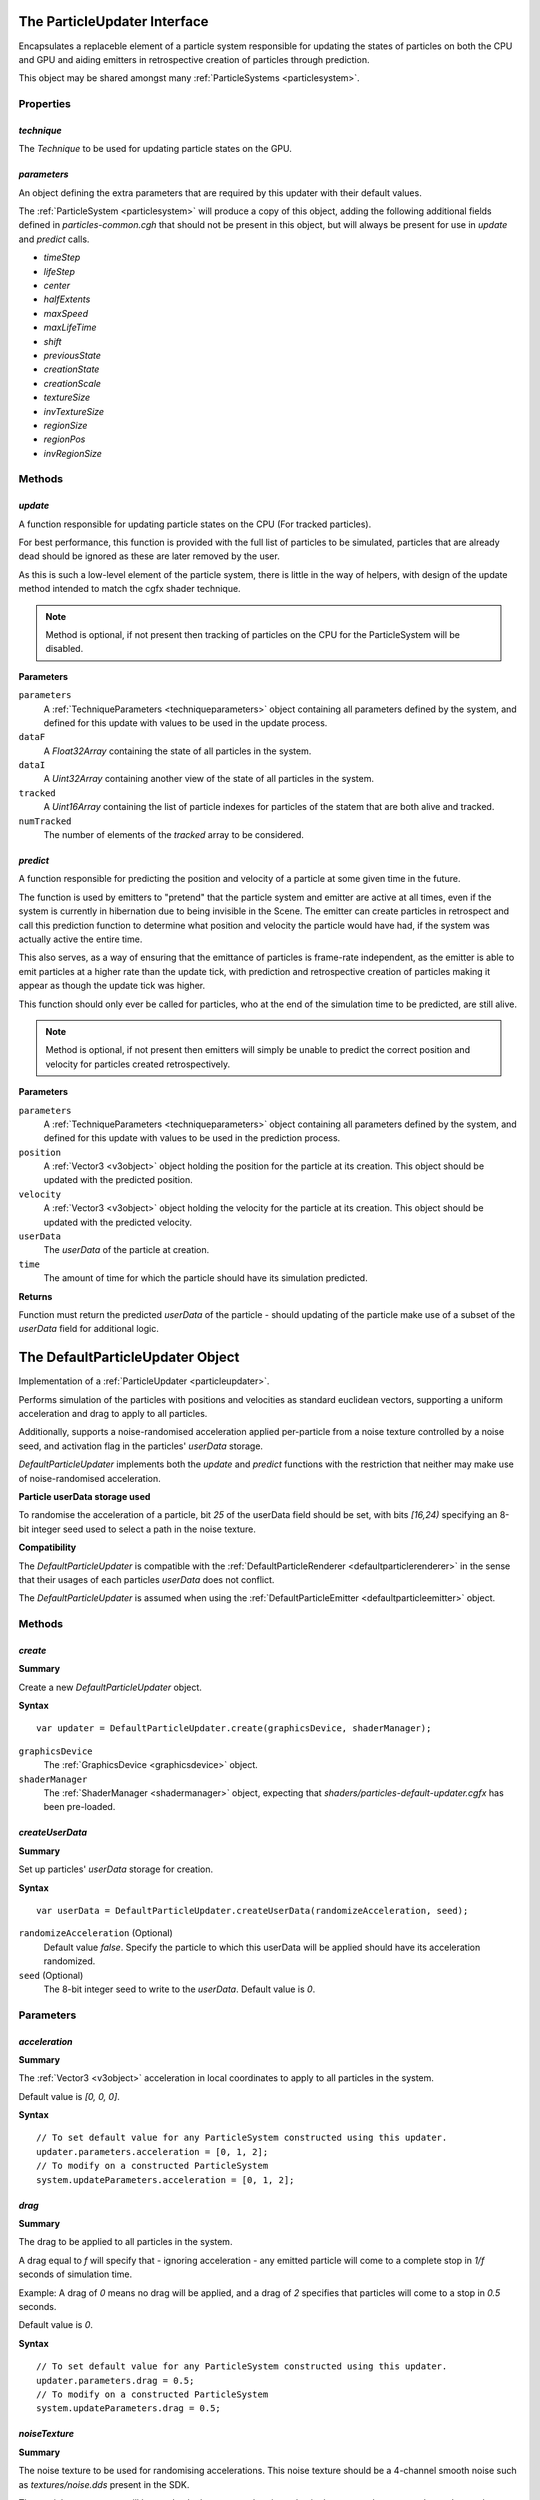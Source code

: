 .. index::
    single: ParticleUpdater

.. highlight:: javascript

.. _particleupdater:

=============================
The ParticleUpdater Interface
=============================

Encapsulates a replaceble element of a particle system responsible for updating the states of particles on both the CPU and GPU and aiding emitters in retrospective creation of particles through prediction.

This object may be shared amongst many :ref:`ParticleSystems <particlesystem>`.

Properties
==========

.. index::
    pair: ParticleUpdater; technique

`technique`
-----------

The `Technique` to be used for updating particle states on the GPU.

.. index::
    pair: ParticleUpdater; parameters

`parameters`
------------

An object defining the extra parameters that are required by this updater with their default values.

The :ref:`ParticleSystem <particlesystem>` will produce a copy of this object, adding the following additional fields defined in `particles-common.cgh` that should not be present in this object, but will always be present for use in `update` and `predict` calls.

* `timeStep`
* `lifeStep`
* `center`
* `halfExtents`
* `maxSpeed`
* `maxLifeTime`
* `shift`
* `previousState`
* `creationState`
* `creationScale`
* `textureSize`
* `invTextureSize`
* `regionSize`
* `regionPos`
* `invRegionSize`

.. index::
    pair: ParticleUpdater; update

Methods
=======

`update`
--------

A function responsible for updating particle states on the CPU (For tracked particles).

For best performance, this function is provided with the full list of particles to be simulated, particles that are already dead should be ignored as these are later removed by the user.

As this is such a low-level element of the particle system, there is little in the way of helpers, with design of the update method intended to match the cgfx shader technique.

.. note :: Method is optional, if not present then tracking of particles on the CPU for the ParticleSystem will be disabled.

**Parameters**

``parameters``
    A :ref:`TechniqueParameters <techniqueparameters>` object containing all parameters defined by the system, and defined for this update with values to be used in the update process.

``dataF``
    A `Float32Array` containing the state of all particles in the system.

``dataI``
    A `Uint32Array` containing another view of the state of all particles in the system.

``tracked``
    A `Uint16Array` containing the list of particle indexes for particles of the statem that are both alive and tracked.

``numTracked``
    The number of elements of the `tracked` array to be considered.

.. index::
    pair: ParticleUpdater; predict

`predict`
---------

A function responsible for predicting the position and velocity of a particle at some given time in the future.

The function is used by emitters to "pretend" that the particle system and emitter are active at all times, even if the system is currently in hibernation due to being invisible in the Scene. The emitter can create particles in retrospect and call this prediction function to determine what position and velocity the particle would have had, if the system was actually active the entire time.

This also serves, as a way of ensuring that the emittance of particles is frame-rate independent, as the emitter is able to emit particles at a higher rate than the update tick, with prediction and retrospective creation of particles making it appear as though the update tick was higher.

This function should only ever be called for particles, who at the end of the simulation time to be predicted, are still alive.

.. note :: Method is optional, if not present then emitters will simply be unable to predict the correct position and velocity for particles created retrospectively.

**Parameters**

``parameters``
    A :ref:`TechniqueParameters <techniqueparameters>` object containing all parameters defined by the system, and defined for this update with values to be used in the prediction process.

``position``
    A :ref:`Vector3 <v3object>` object holding the position for the particle at its creation. This object should be updated with the predicted position.

``velocity``
    A :ref:`Vector3 <v3object>` object holding the velocity for the particle at its creation. This object should be updated with the predicted velocity.

``userData``
    The `userData` of the particle at creation.

``time``
    The amount of time for which the particle should have its simulation predicted.

**Returns**

Function must return the predicted `userData` of the particle - should updating of the particle make use of a subset of the `userData` field for additional logic.

.. _defaultparticleupdater:

=================================
The DefaultParticleUpdater Object
=================================

Implementation of a :ref:`ParticleUpdater <particleupdater>`.

Performs simulation of the particles with positions and velocities as standard euclidean vectors, supporting a uniform acceleration and drag to apply to all particles.

Additionally, supports a noise-randomised acceleration applied per-particle from a noise texture controlled by a noise seed, and activation flag in the particles' `userData` storage.

`DefaultParticleUpdater` implements both the `update` and `predict` functions with the restriction that neither may make use of noise-randomised acceleration.

**Particle userData storage used**

To randomise the acceleration of a particle, bit `25` of the userData field should be set, with bits `[16,24)` specifying an 8-bit integer seed used to select a path in the noise texture.

**Compatibility**

The `DefaultParticleUpdater` is compatible with the :ref:`DefaultParticleRenderer <defaultparticlerenderer>` in the sense that their usages of each particles `userData` does not conflict.

The `DefaultParticleUpdater` is assumed when using the :ref:`DefaultParticleEmitter <defaultparticleemitter>` object.

Methods
=======

.. index::
    pair: DefaultParticleUpdater; create

`create`
--------

**Summary**

Create a new `DefaultParticleUpdater` object.

**Syntax** ::

    var updater = DefaultParticleUpdater.create(graphicsDevice, shaderManager);

``graphicsDevice``
    The :ref:`GraphicsDevice <graphicsdevice>` object.

``shaderManager``
    The :ref:`ShaderManager <shadermanager>` object, expecting that `shaders/particles-default-updater.cgfx` has been pre-loaded.

.. index::
    pair: DefaultParticleUpdater; createUserData

`createUserData`
----------------

**Summary**

Set up particles' `userData` storage for creation.

**Syntax** ::

    var userData = DefaultParticleUpdater.createUserData(randomizeAcceleration, seed);

``randomizeAcceleration`` (Optional)
    Default value `false`. Specify the particle to which this userData will be applied should have its acceleration randomized.

``seed`` (Optional)
    The 8-bit integer seed to write to the `userData`. Default value is `0`.

.. _defaultparticleupdater_parameters:

Parameters
==========

.. index::
    pair: DefaultParticleUpdater; acceleration

`acceleration`
--------------

**Summary**

The :ref:`Vector3 <v3object>` acceleration in local coordinates to apply to all particles in the system.

Default value is `[0, 0, 0]`.

**Syntax** ::

    // To set default value for any ParticleSystem constructed using this updater.
    updater.parameters.acceleration = [0, 1, 2];
    // To modify on a constructed ParticleSystem
    system.updateParameters.acceleration = [0, 1, 2];

.. index::
    pair: DefaultParticleUpdater; drag

`drag`
------

**Summary**

The drag to be applied to all particles in the system.

A drag equal to `f` will specify that - ignoring acceleration - any emitted particle will come to a complete stop in `1/f` seconds of simulation time.

Example: A drag of `0` means no drag will be applied, and a drag of `2` specifies that particles will come to a stop in `0.5` seconds.

Default value is `0`.

**Syntax** ::

    // To set default value for any ParticleSystem constructed using this updater.
    updater.parameters.drag = 0.5;
    // To modify on a constructed ParticleSystem
    system.updateParameters.drag = 0.5;

.. index::
    pair: DefaultParticleUpdater; noiseTexture

`noiseTexture`
--------------

**Summary**

The noise texture to be used for randomising accelerations. This noise texture should be a 4-channel smooth noise such as `textures/noise.dds` present in the SDK.

The particles current age will be used to look up an acceleration value in the texture along a pseudo-random path, therefore a higher frequency noise texture will produce higher frequency fluctuations in the randomised acceleration applied to the particles.

Vectors are extracted from the noise texture based on treating channels as encoded signed floats (As-per `TextureEncode.encodeSignedFloat`).

Default value is a procedural texture defined so that no randomisation will occur (:ref:`ParticleSystem.getDefaultNoiseTexture <particlesystem>`)

**Syntax** ::

    // To set default value for any ParticleSystem constructed using this updater.
    updater.parameters.noiseTexture = textureManager.get("textures/noise.dds");
    // To modify on a constructed ParticleSystem
    system.updateParameters.noiseTexture = textureManager.get("textures/noise.dds");

.. index::
    pair: DefaultParticleUpdater; randomizedAcceleration

`randomizedAcceleration`
------------------------

**Summary**

A :ref:`Vector3 <v3object>` defining the maximum amount of randomised acceleration applicable to the particles.

This :ref:`Vector3 <v3object>` will be multiplied with the vector extracted from the noise texture.

Defalut value is `[0, 0, 0`].

**Syntax** ::

    // To set default value for any ParticleSystem constructed using this updater.
    updater.parameters.randomizedAcceleration = [1, 2, 3];
    // To modify on a constructed ParticleSystem
    system.updateParameters.randomizedAcceleration = [1, 2, 3];

